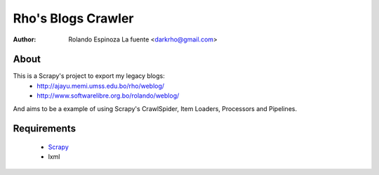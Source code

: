 ===================
Rho's Blogs Crawler
===================

:Author: Rolando Espinoza La fuente <darkrho@gmail.com>

About
=====

This is a Scrapy's project to export my legacy blogs:
 - http://ajayu.memi.umss.edu.bo/rho/weblog/
 - http://www.softwarelibre.org.bo/rolando/weblog/

And aims to be a example of using Scrapy's CrawlSpider,
Item Loaders, Processors and Pipelines.

Requirements
============

 - `Scrapy <http://www.scrapy.org>`_
 - lxml
